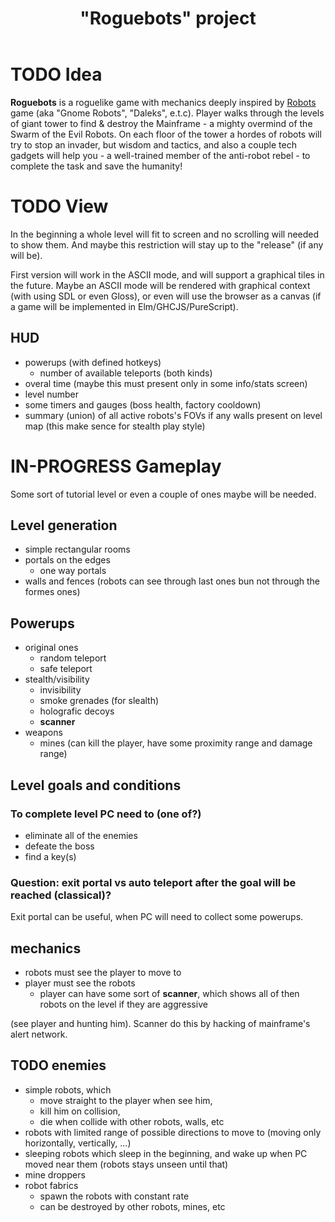 #+TITLE: "Roguebots" project
#+DESCRIPTION: Work progress, plans, ideas

* TODO Idea
*Roguebots* is a roguelike game with mechanics deeply inspired by [[https://en.m.wikipedia.org/wiki/Robots_(computer_game)][Robots]] game (aka "Gnome Robots", "Daleks", e.t.c). Player walks through the levels of giant tower to find & destroy the Mainframe - a mighty overmind of the Swarm of the Evil Robots. On each floor of the tower a hordes of robots will try to stop an invader, but wisdom and tactics, and also a couple tech gadgets will help you - a well-trained member of the anti-robot rebel - to complete the task and save the humanity!
* TODO View
In the beginning a whole level will fit to screen and no scrolling will needed to show them. And maybe this restriction will stay up to the "release" (if any will be).

First version will work in the ASCII mode, and will support a graphical tiles in the future. Maybe an ASCII mode will be rendered with graphical context (with using SDL or even Gloss), or even will use the browser as a canvas (if a game will be implemented in Elm/GHCJS/PureScript). 
** HUD
- powerups (with defined hotkeys)
  - number of available teleports (both kinds)
- overal time (maybe this must present only in some info/stats screen)
- level number
- some timers and gauges (boss health, factory cooldown)
- summary (union) of all active robots's FOVs if any walls present on level map (this make sence for stealth play style)
* IN-PROGRESS Gameplay
Some sort of tutorial level or even a couple of ones maybe will be needed.
** Level generation
- simple rectangular rooms
- portals on the edges
  - one way portals
- walls and fences (robots can see through last ones bun not through the formes ones)
** Powerups
- original ones
  - random teleport
  - safe teleport
- stealth/visibility
  - invisibility
  - smoke grenades (for slealth)
  - holografic decoys
  - *scanner*
- weapons
  - mines (can kill the player, have some proximity range and damage range)
** Level goals and conditions
*** To complete level PC need to (one of?)
- eliminate all of the enemies
- defeate the boss
- find a key(s)
*** Question: exit portal vs auto teleport after the goal will be reached (classical)?
Exit portal can be useful, when PC will need to collect some powerups.
** mechanics
- robots must see the player to move to
- player must see the robots
  - player can have some sort of *scanner*, which shows all of then robots on the level if they are aggressive 
(see player and hunting him). Scanner do this by hacking of mainframe's alert network.
** TODO enemies
- simple robots, which
  - move straight to the player when see him,
  - kill him on collision,
  - die when collide with other robots, walls, etc 
- robots with limited range of possible directions to move to (moving only horizontally, vertically, ...)
- sleeping robots which sleep in the beginning, and wake up when PC moved near them (robots stays unseen until that)
- mine droppers
- robot fabrics
  - spawn the robots with constant rate
  - can be destroyed by other robots, mines, etc

